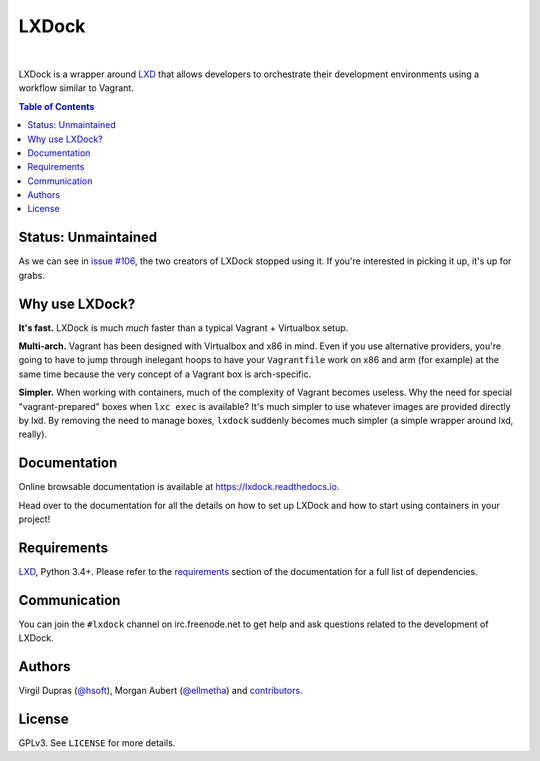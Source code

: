 LXDock
######

.. image:: https://readthedocs.org/projects/lxdock/badge/?style=flat-square&version=stable
   :target: https://lxdock.readthedocs.io/en/stable/
   :alt: Documentation

.. image:: https://img.shields.io/pypi/l/lxdock.svg?style=flat-square
   :target: https://pypi.python.org/pypi/lxdock/
   :alt: License

.. image:: https://img.shields.io/pypi/v/lxdock.svg?style=flat-square
   :target: https://pypi.python.org/pypi/lxdock/
   :alt: Latest Version

.. image:: https://img.shields.io/travis/lxdock/lxdock.svg?style=flat-square
    :target: https://travis-ci.org/lxdock/lxdock
    :alt: Build status

.. image:: https://img.shields.io/codecov/c/github/lxdock/lxdock.svg?style=flat-square
    :target: https://codecov.io/github/lxdock/lxdock
    :alt: Codecov status

|

LXDock is a wrapper around LXD_ that allows developers to orchestrate their development environments
using a workflow similar to Vagrant.

.. contents:: Table of Contents
    :local:

Status: Unmaintained
====================

As we can see in `issue #106 <https://github.com/lxdock/lxdock/issues/106>`_, the two creators of
LXDock stopped using it. If you're interested in picking it up, it's up for grabs.

Why use LXDock?
===============

**It's fast.** LXDock is much *much* faster than a typical Vagrant + Virtualbox setup.

**Multi-arch.** Vagrant has been designed with Virtualbox and x86 in mind. Even if you use
alternative providers, you're going to have to jump through inelegant hoops to have your
``Vagrantfile`` work on x86 and arm (for example) at the same time because the very concept of a
Vagrant box is arch-specific.

**Simpler.** When working with containers, much of the complexity of Vagrant becomes useless. Why
the need for special "vagrant-prepared" boxes when ``lxc exec`` is available? It's much simpler to
use whatever images are provided directly by lxd. By removing the need to manage boxes, ``lxdock``
suddenly becomes much simpler (a simple wrapper around lxd, really).

Documentation
=============

Online browsable documentation is available at https://lxdock.readthedocs.io.

Head over to the documentation for all the details on how to set up LXDock and how to start using
containers in your project!

Requirements
============

LXD_, Python 3.4+. Please refer to the requirements_ section of the documentation for a full list of
dependencies.

.. _LXD: https://www.ubuntu.com/cloud/lxd
.. _requirements: https://lxdock.readthedocs.io/en/stable/getting_started.html#requirements

Communication
=============

You can join the ``#lxdock`` channel on irc.freenode.net to get help and ask questions related to
the development of LXDock.

Authors
=======

Virgil Dupras (`@hsoft <https://github.com/hsoft>`_), Morgan Aubert
(`@ellmetha <https://github.com/ellmetha>`_) and contributors_.

.. _contributors: https://github.com/lxdock/lxdock/contributors

License
=======

GPLv3. See ``LICENSE`` for more details.
